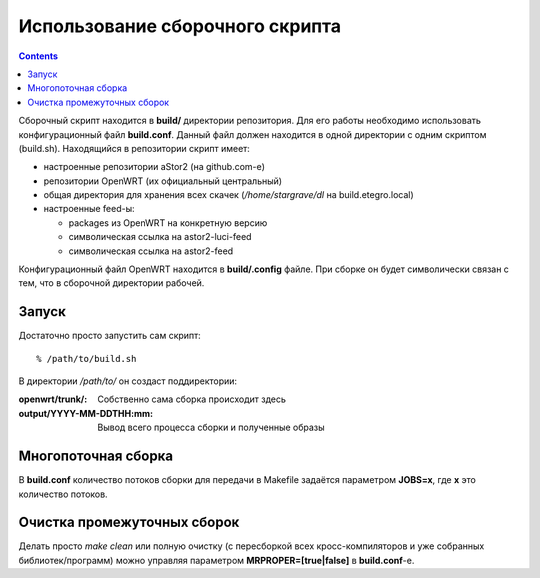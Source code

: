 .. _openwrt-building:

================================
Использование сборочного скрипта
================================

.. contents::

Сборочный скрипт находится в **build/** директории репозитория. Для его
работы необходимо использовать конфигурационный файл **build.conf**.
Данный файл должен находится в одной директории с одним скриптом
(build.sh). Находящийся в репозитории скрипт имеет:

* настроенные репозитории aStor2 (на github.com-е)
* репозитории OpenWRT (их официальный центральный)
* общая директория для хранения всех скачек (*/home/stargrave/dl* на
  build.etegro.local)
* настроенные feed-ы:

  * packages из OpenWRT на конкретную версию
  * символическая ссылка на astor2-luci-feed
  * символическая ссылка на astor2-feed

Конфигурационный файл OpenWRT находится в **build/.config** файле. При
сборке он будет символически связан с тем, что в сборочной директории
рабочей.

Запуск
======
Достаточно просто запустить сам скрипт::

  % /path/to/build.sh

В директории */path/to/* он создаст поддиректории:

:openwrt/trunk/:
 Собственно сама сборка происходит здесь
:output/YYYY-MM-DDTHH\:mm:
 Вывод всего процесса сборки и полученные образы

Многопоточная сборка
====================
В **build.conf** количество потоков сборки для передачи в Makefile
задаётся параметром **JOBS=x**, где **x** это количество потоков.

Очистка промежуточных сборок
============================
Делать просто *make clean* или полную очистку (с пересборкой всех
кросс-компиляторов и уже собранных библиотек/программ) можно управляя
параметром **MRPROPER=[true|false]** в **build.conf**-е.
